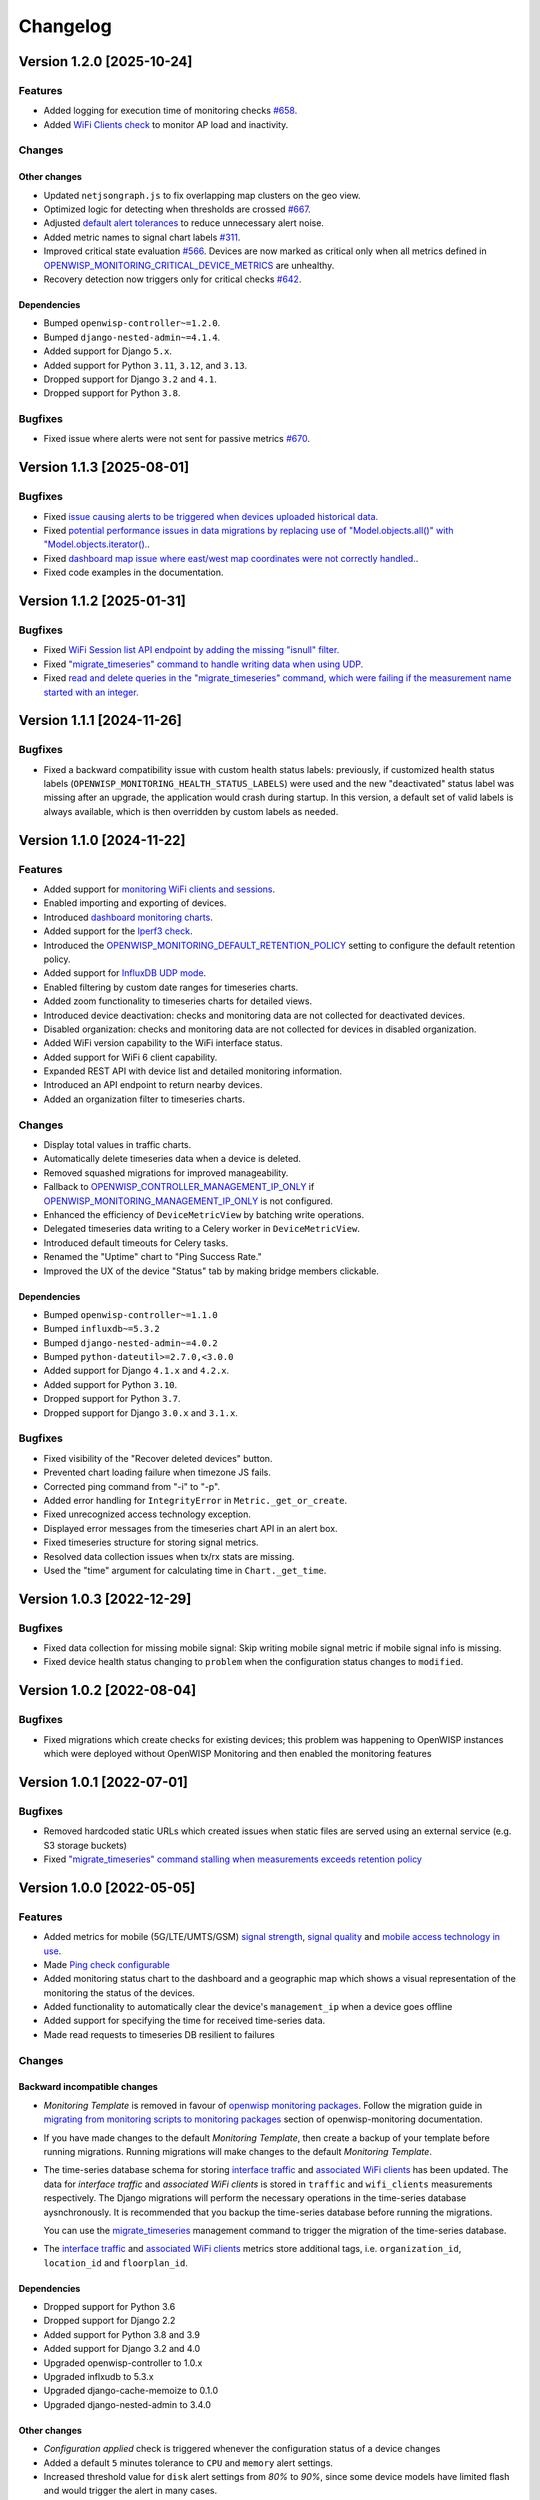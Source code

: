 Changelog
=========

Version 1.2.0 [2025-10-24]
--------------------------

Features
~~~~~~~~

- Added logging for execution time of monitoring checks `#658
  <https://github.com/openwisp/openwisp-monitoring/issues/658>`_.
- Added `WiFi Clients check
  <https://openwisp.io/docs/dev/monitoring/user/checks.html#wifi-clients>`_
  to monitor AP load and inactivity.

Changes
~~~~~~~

Other changes
+++++++++++++

- Updated ``netjsongraph.js`` to fix overlapping map clusters on the geo
  view.
- Optimized logic for detecting when thresholds are crossed `#667
  <https://github.com/openwisp/openwisp-monitoring/issues/667>`_.
- Adjusted `default alert tolerances
  <https://openwisp.io/docs/dev/monitoring/user/alerts.html>`_ to reduce
  unnecessary alert noise.
- Added metric names to signal chart labels `#311
  <https://github.com/openwisp/openwisp-monitoring/issues/311>`_.
- Improved critical state evaluation `#566
  <https://github.com/openwisp/openwisp-monitoring/issues/566>`_. Devices
  are now marked as critical only when all metrics defined in
  `OPENWISP_MONITORING_CRITICAL_DEVICE_METRICS
  <https://openwisp.io/docs/dev/monitoring/user/settings.html#openwisp-monitoring-critical-device-metrics>`_
  are unhealthy.
- Recovery detection now triggers only for critical checks `#642
  <https://github.com/opnwisp/openwisp-monitoring/issues/642>`_.

Dependencies
++++++++++++

- Bumped ``openwisp-controller~=1.2.0``.
- Bumped ``django-nested-admin~=4.1.4``.
- Added support for Django ``5.x``.
- Added support for Python ``3.11``, ``3.12``, and ``3.13``.
- Dropped support for Django ``3.2`` and ``4.1``.
- Dropped support for Python ``3.8``.

Bugfixes
~~~~~~~~

- Fixed issue where alerts were not sent for passive metrics `#670
  <https://github.com/openwisp/openwisp-monitoring/issues/670>`_.

Version 1.1.3 [2025-08-01]
--------------------------

Bugfixes
~~~~~~~~

- Fixed `issue causing alerts to be triggered when devices uploaded
  historical data.
  <https://github.com/openwisp/openwisp-monitoring/issues/666>`_
- Fixed `potential performance issues in data migrations by replacing use
  of "Model.objects.all()" with "Model.objects.iterator().
  <https://github.com/openwisp/openwisp-monitoring/commit/2e7af02f5b110099079b48912a0cb92e34819c88>`_.
- Fixed `dashboard map issue where east/west map coordinates were not
  correctly handled.
  <https://github.com/openwisp/openwisp-monitoring/commit/a6a48e84d5bc218ec6f5a5292f7c9e5818aeb72e>`_.
- Fixed code examples in the documentation.

Version 1.1.2 [2025-01-31]
--------------------------

Bugfixes
~~~~~~~~

- Fixed `WiFi Session list API endpoint by adding the missing "isnull"
  filter. <https://github.com/openwisp/openwisp-monitoring/pull/632>`_
- Fixed `"migrate_timeseries" command to handle writing data when using
  UDP. <https://github.com/openwisp/openwisp-monitoring/issues/626>`_
- Fixed `read and delete queries in the "migrate_timeseries" command,
  which were failing if the measurement name started with an integer.
  <https://github.com/openwisp/openwisp-monitoring/pull/628>`_

Version 1.1.1 [2024-11-26]
--------------------------

Bugfixes
~~~~~~~~

- Fixed a backward compatibility issue with custom health status labels:
  previously, if customized health status labels
  (``OPENWISP_MONITORING_HEALTH_STATUS_LABELS``) were used and the new
  "deactivated" status label was missing after an upgrade, the application
  would crash during startup. In this version, a default set of valid
  labels is always available, which is then overridden by custom labels as
  needed.

Version 1.1.0 [2024-11-22]
--------------------------

Features
~~~~~~~~

- Added support for `monitoring WiFi clients and sessions
  <https://openwisp.io/docs/stable/monitoring/user/wifi-sessions.html>`_.
- Enabled importing and exporting of devices.
- Introduced `dashboard monitoring charts
  <https://openwisp.io/docs/stable/monitoring/user/dashboard-monitoring-charts.html>`_.
- Added support for the `Iperf3 check
  <https://openwisp.io/docs/stable/monitoring/user/checks.html#iperf3>`_.
- Introduced the `OPENWISP_MONITORING_DEFAULT_RETENTION_POLICY
  <https://openwisp.io/docs/stable/monitoring/user/settings.html#openwisp-monitoring-default-retention-policy>`_
  setting to configure the default retention policy.
- Added support for `InfluxDB UDP mode
  <https://openwisp.io/docs/stable/monitoring/user/settings.html#timeseries-backend-options>`_.
- Enabled filtering by custom date ranges for timeseries charts.
- Added zoom functionality to timeseries charts for detailed views.
- Introduced device deactivation: checks and monitoring data are not
  collected for deactivated devices.
- Disabled organization: checks and monitoring data are not collected for
  devices in disabled organization.
- Added WiFi version capability to the WiFi interface status.
- Added support for WiFi 6 client capability.
- Expanded REST API with device list and detailed monitoring information.
- Introduced an API endpoint to return nearby devices.
- Added an organization filter to timeseries charts.

Changes
~~~~~~~

- Display total values in traffic charts.
- Automatically delete timeseries data when a device is deleted.
- Removed squashed migrations for improved manageability.
- Fallback to `OPENWISP_CONTROLLER_MANAGEMENT_IP_ONLY
  <https://openwisp.io/docs/stable/controller/user/settings.html#openwisp-controller-management-ip-only>`_
  if `OPENWISP_MONITORING_MANAGEMENT_IP_ONLY
  <https://openwisp.io/docs/stable/monitoring/user/settings.html#openwisp-monitoring-management-ip-only>`_
  is not configured.
- Enhanced the efficiency of ``DeviceMetricView`` by batching write
  operations.
- Delegated timeseries data writing to a Celery worker in
  ``DeviceMetricView``.
- Introduced default timeouts for Celery tasks.
- Renamed the "Uptime" chart to "Ping Success Rate."
- Improved the UX of the device "Status" tab by making bridge members
  clickable.

Dependencies
++++++++++++

- Bumped ``openwisp-controller~=1.1.0``
- Bumped ``influxdb~=5.3.2``
- Bumped ``django-nested-admin~=4.0.2``
- Bumped ``python-dateutil>=2.7.0,<3.0.0``
- Added support for Django ``4.1.x`` and ``4.2.x``.
- Added support for Python ``3.10``.
- Dropped support for Python ``3.7``.
- Dropped support for Django ``3.0.x`` and ``3.1.x``.

Bugfixes
~~~~~~~~

- Fixed visibility of the "Recover deleted devices" button.
- Prevented chart loading failure when timezone JS fails.
- Corrected ping command from "-i" to "-p".
- Added error handling for ``IntegrityError`` in
  ``Metric._get_or_create``.
- Fixed unrecognized access technology exception.
- Displayed error messages from the timeseries chart API in an alert box.
- Fixed timeseries structure for storing signal metrics.
- Resolved data collection issues when tx/rx stats are missing.
- Used the "time" argument for calculating time in ``Chart._get_time``.

Version 1.0.3 [2022-12-29]
--------------------------

Bugfixes
~~~~~~~~

- Fixed data collection for missing mobile signal: Skip writing mobile
  signal metric if mobile signal info is missing.
- Fixed device health status changing to ``problem`` when the
  configuration status changes to ``modified``.

Version 1.0.2 [2022-08-04]
--------------------------

Bugfixes
~~~~~~~~

- Fixed migrations which create checks for existing devices; this problem
  was happening to OpenWISP instances which were deployed without OpenWISP
  Monitoring and then enabled the monitoring features

Version 1.0.1 [2022-07-01]
--------------------------

Bugfixes
~~~~~~~~

- Removed hardcoded static URLs which created issues when static files are
  served using an external service (e.g. S3 storage buckets)
- Fixed `"migrate_timeseries" command stalling when measurements exceeds
  retention policy
  <https://github.com/openwisp/openwisp-monitoring/issues/401>`_

Version 1.0.0 [2022-05-05]
--------------------------

Features
~~~~~~~~

- Added metrics for mobile (5G/LTE/UMTS/GSM) `signal strength
  <https://github.com/openwisp/openwisp-monitoring#mobile-signal-strength>`_,
  `signal quality
  <https://github.com/openwisp/openwisp-monitoring#mobile-signal-quality>`_
  and `mobile access technology in use
  <https://github.com/openwisp/openwisp-monitoring#mobile-access-technology-in-use>`_.
- Made `Ping check configurable
  <https://github.com/openwisp/openwisp-monitoring#openwisp_monitoring_ping_check_config>`_
- Added monitoring status chart to the dashboard and a geographic map
  which shows a visual representation of the monitoring the status of the
  devices.
- Added functionality to automatically clear the device's
  ``management_ip`` when a device goes offline
- Added support for specifying the time for received time-series data.
- Made read requests to timeseries DB resilient to failures

Changes
~~~~~~~

Backward incompatible changes
+++++++++++++++++++++++++++++

- *Monitoring Template* is removed in favour of `openwisp monitoring
  packages
  <https://github.com/openwisp/openwrt-openwisp-monitoring#openwrt-openwisp-monitoring>`_.
  Follow the migration guide in `migrating from monitoring scripts to
  monitoring packages
  <https://github.com/openwisp/openwisp-monitoring#migrating-from-monitoring-scripts-to-monitoring-packages>`_
  section of openwisp-monitoring documentation.
- If you have made changes to the default *Monitoring Template*, then
  create a backup of your template before running migrations. Running
  migrations will make changes to the default *Monitoring Template*.
- The time-series database schema for storing `interface traffic
  <https://github.com/openwisp/openwisp-monitoring#traffic>`_ and
  `associated WiFi clients
  <https://github.com/openwisp/openwisp-monitoring#wifi-clients>`_ has
  been updated. The data for *interface traffic* and *associated WiFi
  clients* is stored in ``traffic`` and ``wifi_clients`` measurements
  respectively. The Django migrations will perform the necessary
  operations in the time-series database aysnchronously. It is recommended
  that you backup the time-series database before running the migrations.

  You can use the `migrate_timeseries
  <https://github.com/openwisp/openwisp-monitoring#run-checks>`_
  management command to trigger the migration of the time-series database.

- The `interface traffic
  <https://github.com/openwisp/openwisp-monitoring#traffic>`_ and
  `associated WiFi clients
  <https://github.com/openwisp/openwisp-monitoring#wifi-clients>`_ metrics
  store additional tags, i.e. ``organization_id``, ``location_id`` and
  ``floorplan_id``.

Dependencies
++++++++++++

- Dropped support for Python 3.6
- Dropped support for Django 2.2
- Added support for Python 3.8 and 3.9
- Added support for Django 3.2 and 4.0
- Upgraded openwisp-controller to 1.0.x
- Upgraded inflxudb to 5.3.x
- Upgraded django-cache-memoize to 0.1.0
- Upgraded django-nested-admin to 3.4.0

Other changes
+++++++++++++

- *Configuration applied* check is triggered whenever the configuration
  status of a device changes
- Added a default ``5`` minutes tolerance to ``CPU`` and ``memory`` alert
  settings.
- Increased threshold value for ``disk`` alert settings from *80%* to
  *90%*, since some device models have limited flash and would trigger the
  alert in many cases.
- Renamed ``Check.check`` field to ``Check.check_type``
- Made metric health status independent of AlertSetting tolerance. Added
  ``tolerance_crossed`` parameter in
  ``openwisp_monitoring.monitoring.signals.threshold_crossed`` signal
- The system does not sends connection notifications if the connectivity
  of the device changes
- Improved UX of device's reachability (ping) chart. Added more colours to
  represent different scenarios
- Avoid showing charts which have empty data in the REST API response and
  in the device charts admin page

Bugfixes
~~~~~~~~

- Fixed a bug that caused inconsistency in the order of chart summary
  values
- Fixed bugs in restoring deleted devices using ``django-reversion``
- Fixed migrations referencing non-swappable OpenWISP modules that broke
  OpenWISP's extensibility
- Skip retry for writing metrics beyond retention policy. The celery
  worker kept on retrying writing data to InfluxDB even when the data
  points crossed the retention policy of InfluxDB. This led to
  accumulation of such tasks which overloaded the celery workers.

Version 0.1.0 [2021-01-31]
--------------------------

First release.
